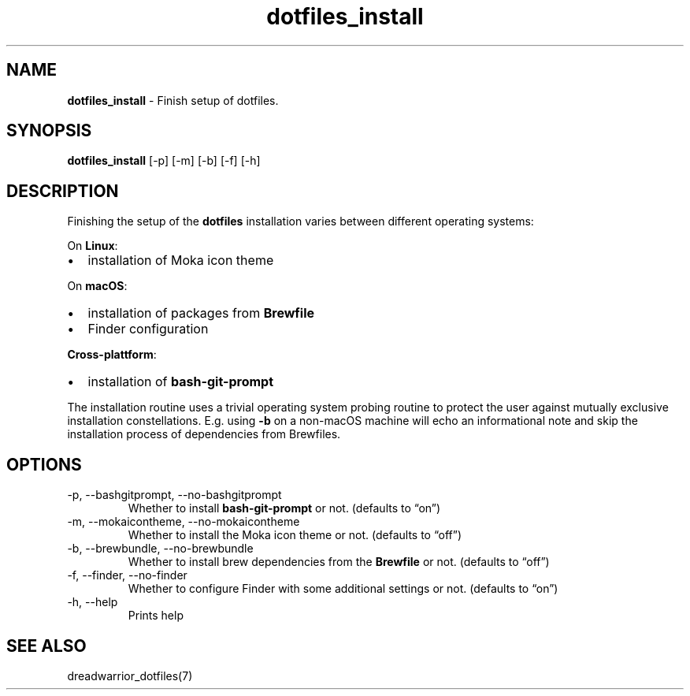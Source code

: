 .\" Automatically generated by Pandoc 3.1.10
.\"
.TH "dotfiles_install" "1" "November 2021" "dreadwarrior" "dotfiles"
.SH NAME
\f[B]dotfiles_install\f[R] \- Finish setup of dotfiles.
.SH SYNOPSIS
\f[B]\f[CB]dotfiles_install\f[B]\f[R] [\f[CR]\-p\f[R]] [\f[CR]\-m\f[R]]
[\f[CR]\-b\f[R]] [\f[CR]\-f\f[R]] [\f[CR]\-h\f[R]]
.SH DESCRIPTION
Finishing the setup of the \f[B]dotfiles\f[R] installation varies
between different operating systems:
.PP
On \f[B]Linux\f[R]:
.IP \[bu] 2
installation of Moka icon theme
.PP
On \f[B]macOS\f[R]:
.IP \[bu] 2
installation of packages from \f[B]Brewfile\f[R]
.IP \[bu] 2
Finder configuration
.PP
\f[B]Cross\-plattform\f[R]:
.IP \[bu] 2
installation of \f[B]bash\-git\-prompt\f[R]
.PP
The installation routine uses a trivial operating system probing routine
to protect the user against mutually exclusive installation
constellations.
E.g.
using \f[B]\f[CB]\-b\f[B]\f[R] on a non\-macOS machine will echo an
informational note and skip the installation process of dependencies
from Brewfiles.
.SH OPTIONS
.TP
\f[CR]\-p\f[R], \f[CR]\-\-bashgitprompt\f[R], \f[CR]\-\-no\-bashgitprompt\f[R]
Whether to install \f[B]bash\-git\-prompt\f[R] or not.
(defaults to \[lq]on\[rq])
.TP
\f[CR]\-m\f[R], \f[CR]\-\-mokaicontheme\f[R], \f[CR]\-\-no\-mokaicontheme\f[R]
Whether to install the Moka icon theme or not.
(defaults to \[lq]off\[rq])
.TP
\f[CR]\-b\f[R], \f[CR]\-\-brewbundle\f[R], \f[CR]\-\-no\-brewbundle\f[R]
Whether to install brew dependencies from the \f[B]Brewfile\f[R] or not.
(defaults to \[lq]off\[rq])
.TP
\f[CR]\-f\f[R], \f[CR]\-\-finder\f[R], \f[CR]\-\-no\-finder\f[R]
Whether to configure Finder with some additional settings or not.
(defaults to \[lq]on\[rq])
.TP
\f[CR]\-h\f[R], \f[CR]\-\-help\f[R]
Prints help
.SH SEE ALSO
dreadwarrior_dotfiles(7)
